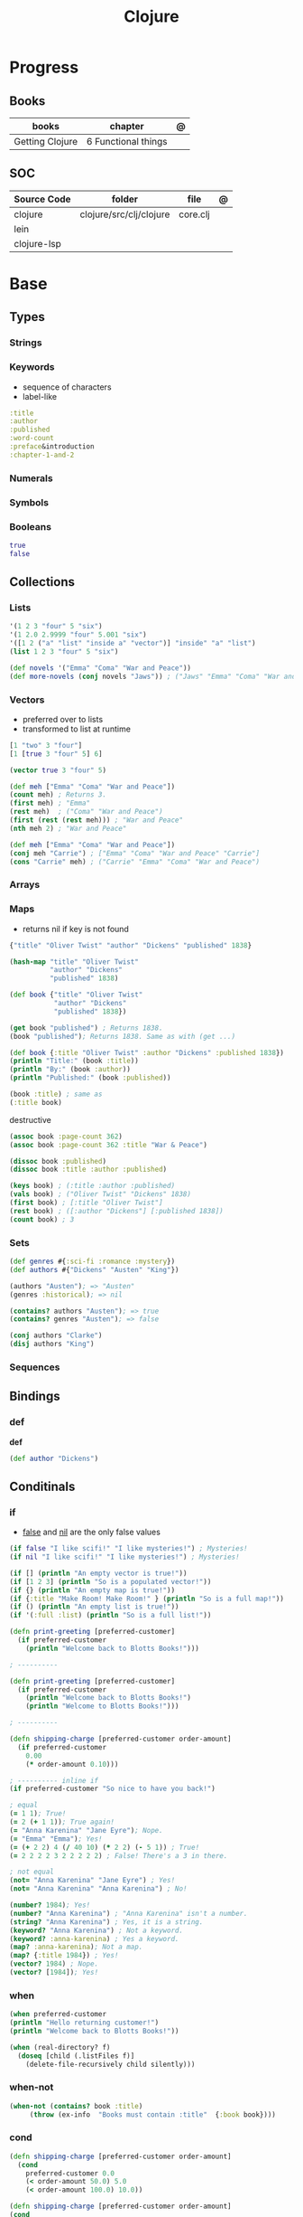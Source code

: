 #+title: Clojure

* Progress
** Books
| books           | chapter             | @ |
|-----------------+---------------------+---|
| Getting Clojure | 6 Functional things |   |
** SOC
| Source Code | folder                  | file     | @ |
|-------------+-------------------------+----------+---|
| clojure     | clojure/src/clj/clojure | core.clj |   |
| lein        |                         |          |   |
| clojure-lsp |                         |          |   |
* Base
** Types
*** Strings
*** Keywords
- sequence of characters
- label-like

#+begin_src clojure
:title
:author
:published
:word-count
:preface&introduction
:chapter-1-and-2
#+end_src
*** Numerals
*** Symbols
*** Booleans
#+begin_src clojure
true
false
#+end_src
** Collections
*** Lists
#+begin_src clojure
'(1 2 3 "four" 5 "six")
'(1 2.0 2.9999 "four" 5.001 "six")
'([1 2 ("a" "list" "inside a" "vector")] "inside" "a" "list")
(list 1 2 3 "four" 5 "six")
#+end_src

#+begin_src clojure
(def novels '("Emma" "Coma" "War and Peace"))
(def more-novels (conj novels "Jaws")) ; ("Jaws" "Emma" "Coma" "War and Peace")
#+end_src

*** Vectors
- preferred over to lists
- transformed to list at runtime

#+begin_src clojure
[1 "two" 3 "four"]
[1 [true 3 "four" 5] 6]
#+end_src

#+begin_src clojure
(vector true 3 "four" 5)
#+end_src

#+begin_src clojure
(def meh ["Emma" "Coma" "War and Peace"])
(count meh) ; Returns 3.
(first meh) ; "Emma"
(rest meh)  ; ("Coma" "War and Peace")
(first (rest (rest meh))) ; "War and Peace"
(nth meh 2) ; "War and Peace"
#+end_src

#+begin_src clojure
(def meh ["Emma" "Coma" "War and Peace"])
(conj meh "Carrie") ; ["Emma" "Coma" "War and Peace" "Carrie"]
(cons "Carrie" meh) ; ("Carrie" "Emma" "Coma" "War and Peace")
#+end_src

*** Arrays
*** Maps
- returns nil if key is not found

#+begin_src clojure
{"title" "Oliver Twist" "author" "Dickens" "published" 1838}
#+end_src

#+begin_src clojure
(hash-map "title" "Oliver Twist"
          "author" "Dickens"
          "published" 1838)
#+end_src

#+begin_src clojure
(def book {"title" "Oliver Twist"
           "author" "Dickens"
           "published" 1838})

(get book "published") ; Returns 1838.
(book "published"); Returns 1838. Same as with (get ...)
#+end_src

#+begin_src clojure
(def book {:title "Oliver Twist" :author "Dickens" :published 1838})
(println "Title:" (book :title))
(println "By:" (book :author))
(println "Published:" (book :published))

(book :title) ; same as
(:title book)
#+end_src

destructive

#+begin_src clojure
(assoc book :page-count 362)
(assoc book :page-count 362 :title "War & Peace")

(dissoc book :published)
(dissoc book :title :author :published)
#+end_src

#+begin_src clojure
(keys book) ; (:title :author :published)
(vals book) ; ("Oliver Twist" "Dickens" 1838)
(first book) ; [:title "Oliver Twist"]
(rest book) ; ([:author "Dickens"] [:published 1838])
(count book) ; 3
#+end_src
*** Sets
#+begin_src clojure
(def genres #{:sci-fi :romance :mystery})
(def authors #{"Dickens" "Austen" "King"})

(authors "Austen"); => "Austen"
(genres :historical); => nil
#+end_src

#+begin_src clojure
(contains? authors "Austen"); => true
(contains? genres "Austen"); => false
#+end_src

#+begin_src clojure
(conj authors "Clarke")
(disj authors "King")
#+end_src

*** Sequences
** Bindings
*** def
*def*
#+begin_src clojure
(def author "Dickens")
#+end_src
** Conditinals
*** if
- _false_ and _nil_ are the only false values

#+begin_src clojure
(if false "I like scifi!" "I like mysteries!") ; Mysteries!
(if nil "I like scifi!" "I like mysteries!") ; Mysteries!
#+end_src

#+begin_src clojure
(if [] (println "An empty vector is true!"))
(if [1 2 3] (println "So is a populated vector!"))
(if {} (println "An empty map is true!"))
(if {:title "Make Room! Make Room!" } (println "So is a full map!"))
(if () (println "An empty list is true!"))
(if '(:full :list) (println "So is a full list!"))
#+end_src

#+begin_src clojure
(defn print-greeting [preferred-customer]
  (if preferred-customer
    (println "Welcome back to Blotts Books!")))

; ----------

(defn print-greeting [preferred-customer]
  (if preferred-customer
    (println "Welcome back to Blotts Books!")
    (println "Welcome to Blotts Books!")))

; ----------

(defn shipping-charge [preferred-customer order-amount]
  (if preferred-customer
    0.00
    (* order-amount 0.10)))

; ---------- inline if
(if preferred-customer "So nice to have you back!")
#+end_src

#+begin_src clojure
; equal
(= 1 1); True!
(= 2 (+ 1 1)); True again!
(= "Anna Karenina" "Jane Eyre"); Nope.
(= "Emma" "Emma"); Yes!
(= (+ 2 2) 4 (/ 40 10) (* 2 2) (- 5 1)) ; True!
(= 2 2 2 2 3 2 2 2 2 2) ; False! There's a 3 in there.

; not equal
(not= "Anna Karenina" "Jane Eyre") ; Yes!
(not= "Anna Karenina" "Anna Karenina") ; No!
#+end_src

#+begin_src clojure
(number? 1984); Yes!
(number? "Anna Karenina") ; "Anna Karenina" isn't a number.
(string? "Anna Karenina") ; Yes, it is a string.
(keyword? "Anna Karenina") ; Not a keyword.
(keyword? :anna-karenina) ; Yes a keyword.
(map? :anna-karenina); Not a map.
(map? {:title 1984}) ; Yes!
(vector? 1984) ; Nope.
(vector? [1984]); Yes!
#+end_src
*** when
#+begin_src clojure
(when preferred-customer
(println "Hello returning customer!")
(println "Welcome back to Blotts Books!"))
#+end_src

#+begin_src clojure
(when (real-directory? f)
  (doseq [child (.listFiles f)]
    (delete-file-recursively child silently)))
#+end_src
*** when-not
#+begin_src clojure
(when-not (contains? book :title)
  ​   (throw (ex-info ​ "Books must contain :title" ​ {:book book})))
#+end_src
*** cond
#+begin_src clojure
(defn shipping-charge [preferred-customer order-amount]
  (cond
    preferred-customer 0.0
    (< order-amount 50.0) 5.0
    (< order-amount 100.0) 10.0))

(defn shipping-charge [preferred-customer order-amount]
(cond
  preferred-customer 0.0
  (< order-amount 50.0) 5.0
  (< order-amount 100.0) 10.0
  :else (* 0.1 order-amount)))
#+end_src
*** case
#+begin_src clojure
(defn customer-greeting [status]
(case status
  :gold "Welcome, welcome, welcome back!!!"
  :preferred "Welcome back!"
  "Welcome to Blotts Books"))
#+end_src

#+begin_src clojure
(case (:type query)
  :insert (update-in query [:values] #(map prep-fn %))
  :update (update-in query [:set-fields] prep-fn)
  query)
#+end_src

** Operators
*** not
#+begin_src clojure
(defn shipping-surcharge? [preferred-customer express oversized]
  (and (not preferred-customer) (or express oversized)))
#+end_src
*** or
*** and
** Grouping
*** do
#+begin_src clojure
(do
(println "This is four expressions.")
(println "All grouped together as one")
(println "That prints some stuff and then evaluates to 44")
44)
#+end_src

#+begin_src clojure
(defn shipping-charge[preferred-customer order-amount]
(if preferred-customer
(do
(println "Preferred customer, free shipping!")
0.0)
(do
(println "Regular customer, charge them for shipping.")
(* order-amount 0.10))))
#+end_src
** Functions
*defn*

#+begin_src clojure
(defn -main
  "meh"
  [& args]
  (println "Hello World"))
#+end_src

- Obligatory params

#+begin_src clojure
(defn chatty-average [a b]
  (println "chatty-average function called")
  (println "** first argument:" a)
  (println "** second argument:" b)
  (/ (+ a b) 2.0))
#+end_src

- Optional params

#+begin_src clojure
(defn greet
  ([to-whom] (println "Welcome to Blotts Books" to-whom))
  ([message to-whom] (println message to-whom)))

(greet "Dolly") ; Welcomes Dolly to Blotts Books.
(greet "Howdy" "Stranger") ; Prints Howdy Stranger.

;; call each other to reduce redundancies
(defn greet
([to-whom] (greet "Welcome to Blotts Books" to-whom))
([message to-whom] (println message to-whom))
#+end_src

- any-number of arguments

#+begin_src clojure
(defn print-any-args [& args]
  (println "My arguments are:" args))

(print-any-args 1 (* 2 4) '(3 4 "meh")) ; My arguments are: (1 8 (3 4 meh))
#+end_src

*multimethods*

#+begin_src clojure
(defn dispatch-book-format [book]
  (cond
    (vector? book) :vector-book
    (contains? book :title) :standard-map
    (contains? book :book) :alternative-map))

(defmulti normalize-book dispatch-book-format)

(defmethod normalize-book :vector-book [book]
  {:title (first book) :author (second book)})

(defmethod normalize-book :standard-map [book]
  book)

(defmethod normalize-book :alternative-map [book]
  {:title (:book book) :author (:by book)})


(normalize-book {:title "War and Peace" :author "Tolstoy"})  ;;  returns the same (standard) book map.
(normalize-book {:book "Emma" :by "Austen"}) ;; {:title "Emma" :author "Austen"}
(normalize-book ["1984" "Orwell"]) ;; {:title "1984" :author "Orwell"}
#+end_src

#+begin_src clojure
(defn dispatch-published [book]
  (cond
    (< (:published book) 1928) :public-domain
    (< (:published book) 1978) :old-copyright
    :else :new-copyright))

(defmulti compute-royalties dispatch-published)

(defmethod compute-royalties :public-domain [book] 0)
(defmethod compute-royalties :old-copyright [book]
  ;; Compute royalties based on old copyright law.
)
(defmethod compute-royalties :new-copyright [book]
  ;; Compute royalties based on new copyright law.
)
#+end_src

#+begin_src clojure
(defn multi-average
  "Return the average of 2 or 3 numbers."
  ([a b]
   (/ (+ a b) 2.0))
  ([a b c]
   (/ (+ a b c) 3.0)))
#+end_src

*pre condtions*
- add a map after the arguments—a map with a :pre key
- its value should be a vector of expression
- a runtime exception is issued if any of the expressions turn out to be falsy


#+begin_src clojure
(​defn​ publish-book [book]
        ​   {:pre [(:title book)]}
        ​   (print-book book)
        ​   (ship-book book))


(​defn​ publish-book [book]
          ​   {:pre [(:title book) (:author book)]}
          ​   (print-book book)
          ​   (ship-book book))

#+end_src

*post condition*
- check on the value returned from the function
- the % stands in for the return value in the :post conditions.

#+begin_src clojure
(​defn​ publish-book [book]
        ​   {:pre [(:title book) (:author book)]
             ​   :post [(boolean? %)]}
        ​   (print-book book)
        ​   (ship-book book))
#+end_src

*multi-arity function*

#+begin_src clojure
(defn chatty-multi-average
  ([a b]
   (println "chatty-average function called with 2 arguments")
   (/ (+ a b) 2.0))
  ([a b c]
   (println "chatty-average function called with 3 arguments")
   (/ (+ a b c) 3.0)))
#+end_src

*match variadic & into a multi-aryti function*

#+begin_src clojure
(defn one-two-or-more
  ([a] (println "One arg:" a))
  ([a b] (println "Two args:" a b))
  ([a b & more] (println "More than two:" a b more)))
#+end_src
** Lambda
Nameless functions

#+begin_src clojure
(fn [n] (* 2 n))
#+end_src

- calling lambda

#+begin_src clojure
(double-it 10); Gives you 20.
((fn [n] (* 2 n)) 10); Also gives you 20.
#+end_src

#+begin_src clojure
;; Define some helpful functions.
(def real-cheap? (cheaper-f 1.00))
(def kind-of-cheap? (cheaper-f 1.99))
(def marginally-cheap? (cheaper-f 5.99))

;; And use them.
(real-cheap? dracula) ; Nope.
(kind-of-cheap? dracula) ; Yes.
(marginally-cheap? dracula) ; Indeed.
#+end_src

** Higher-order Functions
*apply*

#+begin_src clojure
(defn sum-copies [books] (apply + (map :copies-sold books)))
#+end_src

*map*
** Docstring
- supports for functions, macros, records...

#+begin_src clojure
(defn average
  "Return the average of a and b."
  [a b]
  (/ (+ a b) 2.0))
#+end_src

*doc*

#+begin_src clojure
(doc +)
#+end_src

** Iterating
*** loop
(loop [bindings*] exprs*)

Evaluates the exprs in a lexical context in which the symbols in
the binding-forms are bound to their respective init-exprs or parts
therein. Acts as a recur target.

#+begin_src clojure
(defn my-re-seq [re string]
  "Something like re-seq"
  (let [matcher (re-matcher re string)]

    (loop [match (re-find matcher) ;loop starts with 2 set arguments
           result []]
      (if-not match
        result
        (recur (re-find matcher)    ;loop with 2 new arguments
               (conj result match))))))

(my-re-seq #"\d" "0123456789") ; ["0" "1" "2" "3" "4" "5" "6" "7" "8" "9"]
#+end_src
** Recursion

#+begin_src clojure
(def books
  [{:title "Jaws"
    {:title "Emma"
     {:title "2001"
      :copies-sold 2000000}
     :copies-sold 3000000}
    :copies-sold 4000000}])

(defn sum-copies
  ([books] (sum-copies books 0))
  ([books total]
   (if (empty? books)
     total
     (sum-copies
      (rest books)
      (+ total (:copies-sold (first books)))))))
#+end_src

*recur*
Evaluates the exprs in order, then, in parallel, rebinds the bindings of
the recursion point to the values of the exprs.

#+begin_src clojure
(defn sum-copies
  ([books] (sum-copies books 0))
  ([books total]
   (if (empty? books)
     total
     (recur
      (rest books)
      (+ total (:copies-sold (first books)))))))
#+end_src

Using loop to avoid creating unnecessary function just to serve recur

#+begin_src clojure
(defn sum-copies [books]
  (loop [books books total 0]
    (if (empty? books)
      total
      (recur
       (rest books)
       (+ total (:copies-sold (first books)))))))

#+end_src

** Exceptions
*** try/catch
#+begin_src clojure
(try
(publish-book book)
(catch ArithmeticException e (println "Math problem."))
(catch StackOverflowError e (println "Unable to publish..")))
#+end_src

#+begin_src clojure
(defn publish-book [book]
(when (not (:title book))
(throw
(ex-info "A book needs a title!" {:book book})))
;; Lots of publishing stuff...
  )
#+end_src
*** throw
#+begin_src clojure
(when-not (contains? book :title)
  ​   (throw (ex-info ​ "Books must contain :title" ​ {:book book})))
#+end_src

* Commands
** clj
*-M[aliases]*
Use concatenated aliases to modify classpath or supply main opts

#+begin_src shell
clj -Mtest
clj -Muberjar
clj -Moutdated
#+end_src

*-m, --main ns-name*
Call the -main function from namespace w/args

#+begin_src shell
clj -m com.tomekw.cdeps.core 2 + 2 is 4 4 / 2 is 2
#+end_src

*-A[aliases]*
Use concatenated aliases to modify classpath

- deprecated

#+begin_src shell
clj -Atest #
clj -Auberjar
#+end_src

*-X[aliases]*
Use concatenated aliases to modify classpath or supply exec fn/args
